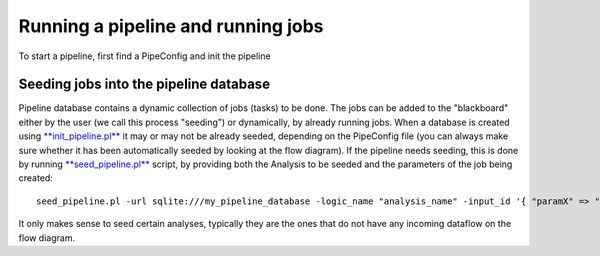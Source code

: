 .. eHive guide to running pipelines: running a pipeline, running jobs

Running a pipeline and running jobs
===================================

.. index:: Pipeconfig

To start a pipeline, first find a PipeConfig and init the pipeline


Seeding jobs into the pipeline database
---------------------------------------

Pipeline database contains a dynamic collection of jobs (tasks) to be
done. The jobs can be added to the "blackboard" either by the user (we
call this process "seeding") or dynamically, by already running jobs.
When a database is created using
`**init\_pipeline.pl** <scripts/init_pipeline.html>`__ it may or may not
be already seeded, depending on the PipeConfig file (you can always make
sure whether it has been automatically seeded by looking at the flow
diagram). If the pipeline needs seeding, this is done by running
`**seed\_pipeline.pl** <scripts/seed_pipeline.html>`__ script, by
providing both the Analysis to be seeded and the parameters of the job
being created:

::

            seed_pipeline.pl -url sqlite:///my_pipeline_database -logic_name "analysis_name" -input_id '{ "paramX" => "valueX", "paramY" => "valueY" }'


It only makes sense to seed certain analyses, typically they are the
ones that do not have any incoming dataflow on the flow diagram.

